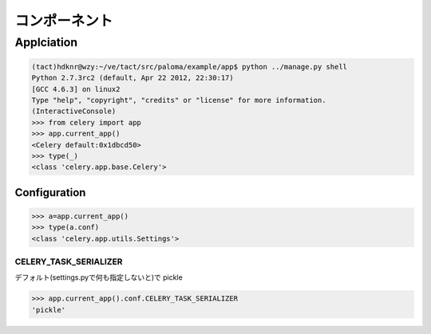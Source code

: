 ==============
コンポーネント
==============


Applciation
==============

.. code-block:: python

    (tact)hdknr@wzy:~/ve/tact/src/paloma/example/app$ python ../manage.py shell
    Python 2.7.3rc2 (default, Apr 22 2012, 22:30:17) 
    [GCC 4.6.3] on linux2
    Type "help", "copyright", "credits" or "license" for more information.
    (InteractiveConsole)
    >>> from celery import app
    >>> app.current_app()
    <Celery default:0x1dbcd50>
    >>> type(_)
    <class 'celery.app.base.Celery'>

Configuration
---------------

.. code-block:: python

    >>> a=app.current_app()
    >>> type(a.conf)
    <class 'celery.app.utils.Settings'>
    

CELERY_TASK_SERIALIZER
^^^^^^^^^^^^^^^^^^^^^^^^^^^^^^

デフォルト(settings.pyで何も指定しないと)で pickle

.. code-block:: python

    >>> app.current_app().conf.CELERY_TASK_SERIALIZER
    'pickle'
    
